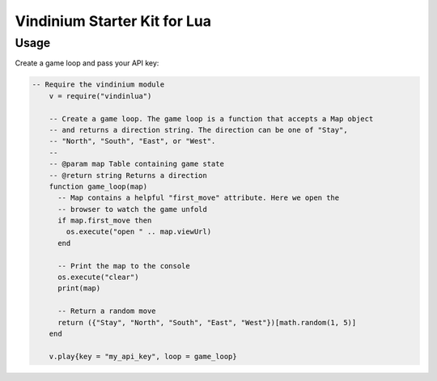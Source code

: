 =============================
Vindinium Starter Kit for Lua
=============================

Usage
=====

Create a game loop and pass your API key:

.. code-block:: lua

    -- Require the vindinium module
	v = require("vindinlua")

	-- Create a game loop. The game loop is a function that accepts a Map object
	-- and returns a direction string. The direction can be one of "Stay", 
	-- "North", "South", "East", or "West".
	--
	-- @param map Table containing game state
	-- @return string Returns a direction
	function game_loop(map)
	  -- Map contains a helpful "first_move" attribute. Here we open the
	  -- browser to watch the game unfold
	  if map.first_move then
	    os.execute("open " .. map.viewUrl)
	  end
	 
	  -- Print the map to the console
	  os.execute("clear")
	  print(map)

	  -- Return a random move
	  return ({"Stay", "North", "South", "East", "West"})[math.random(1, 5)]
	end
	
	v.play{key = "my_api_key", loop = game_loop}
